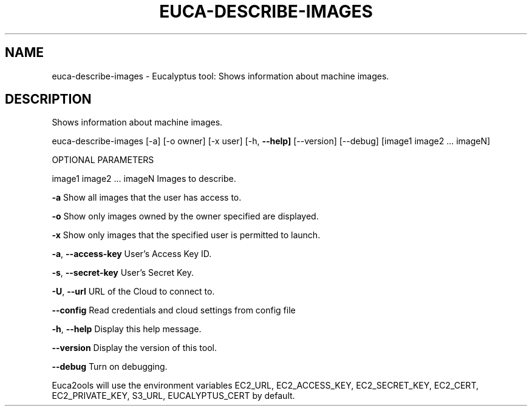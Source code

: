 .\" DO NOT MODIFY THIS FILE!  It was generated by help2man 1.36.
.TH EUCA-DESCRIBE-IMAGES "1" "November 2009" "euca-describe-images     euca-describe-images version: 1.0 (BSD)" "User Commands"
.SH NAME
euca-describe-images \- Eucalyptus tool: Shows information about machine images.  
.SH DESCRIPTION
Shows information about machine images.
.PP
euca\-describe\-images [\-a] [\-o owner] [\-x user] [\-h, \fB\-\-help]\fR [\-\-version] [\-\-debug] [image1 image2 ... imageN]
.PP
OPTIONAL PARAMETERS
.PP
image1 image2 ... imageN        Images to describe.
.PP
\fB\-a\fR                              Show all images that the user has access to.
.PP
\fB\-o\fR                              Show only images owned by the owner specified are displayed.    
.PP
\fB\-x\fR                              Show only images that the specified user is permitted to launch.
.PP
\fB\-a\fR, \fB\-\-access\-key\fR                User's Access Key ID.
.PP
\fB\-s\fR, \fB\-\-secret\-key\fR                User's Secret Key.
.PP
\fB\-U\fR, \fB\-\-url\fR                       URL of the Cloud to connect to.
.PP
\fB\-\-config\fR                        Read credentials and cloud settings from config file
.PP
\fB\-h\fR, \fB\-\-help\fR                      Display this help message.
.PP
\fB\-\-version\fR                       Display the version of this tool.
.PP
\fB\-\-debug\fR                         Turn on debugging.
.PP
Euca2ools will use the environment variables EC2_URL, EC2_ACCESS_KEY, EC2_SECRET_KEY, EC2_CERT, EC2_PRIVATE_KEY, S3_URL, EUCALYPTUS_CERT by default.
